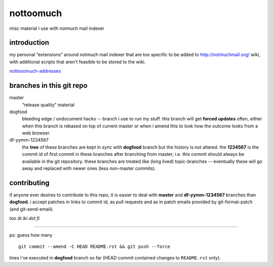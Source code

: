 nottoomuch
==========

misc material i use with notmuch mail indexer


introduction
------------

my personal “extensions” around notmuch mail indexer that are too specific
to be added to http://notmuchmail.org/ wiki, with additional scripts
that aren't feasible to be stored to the wiki.

`nottooomuch-addresses <nottoomuch-addresses.rst>`_

branches in this git repo
-------------------------

master
  “release quality” material

dogfood
  bleeding edge / undocument hacks -- branch i use to run my stuff.
  this branch will get **forced updates** often, either when this branch
  is rebased on top of current master or when i amend this to look how
  the outcome looks from a web browser.

df-yymm-1234567
  the **tree** of these branches are kept in sync with **dogfood** branch
  but the history is not altered. the **1234567** is the commit id of
  first commit in these branches after branching from master; i.e. this
  commit should always be available in the git repository. these branches
  are treated like (long lived) topic-branches -- eventually these will
  go away and replaced with newer ones (less non-master commits).

contributing
------------

if anyone ever desires to contribute to this repo, it is easier to deal
with **master** and **df-yymm-1234567** branches than **dogfood**.
i accept patches in links to commit id, as pull requests and as in
patch emails provided by git-format-patch (and git-send-email).

*too ät iki dot fi*

----

ps: guess how many
::

  git commit --amend -C HEAD README.rst && git push --force

lines i've executed in **dogfood** branch so far (HEAD commit contained
changes to ``README.rst`` only).
